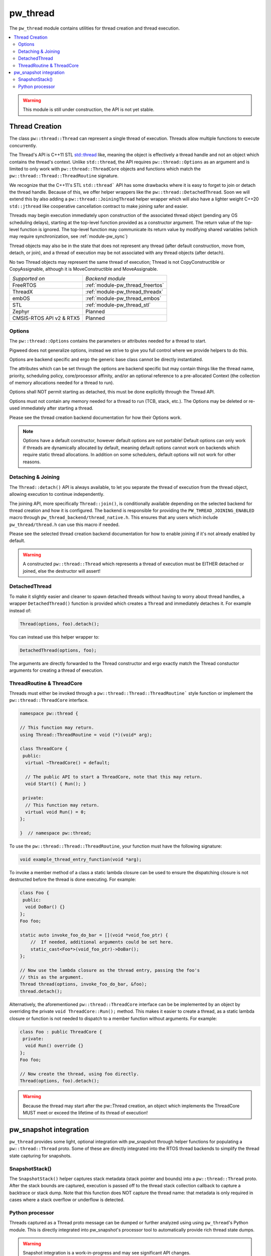 .. _module-pw_thread:

=========
pw_thread
=========
The ``pw_thread`` module contains utilities for thread creation and thread
execution.

.. contents::
   :local:
   :depth: 2

.. Warning::
  This module is still under construction, the API is not yet stable.

---------------
Thread Creation
---------------
The class ``pw::thread::Thread`` can represent a single thread of execution.
Threads allow multiple functions to execute concurrently.

The Thread's API is C++11 STL
`std::thread <https://en.cppreference.com/w/cpp/thread/thread>`_ like, meaning
the object is effectively a thread handle and not an object which contains the
thread's context. Unlike ``std::thread``, the API requires
``pw::thread::Options`` as an argument and is limited to only work with
``pw::thread::ThreadCore`` objects and functions which match the
``pw::thread::Thread::ThreadRoutine`` signature.

We recognize that the C++11's STL ``std::thread``` API has some drawbacks where
it is easy to forget to join or detach the thread handle. Because of this, we
offer helper wrappers like the ``pw::thread::DetachedThread``. Soon we will
extend this by also adding a ``pw::thread::JoiningThread`` helper wrapper which
will also have a lighter weight C++20 ``std::jthread`` like cooperative
cancellation contract to make joining safer and easier.

Threads may begin execution immediately upon construction of the associated
thread object (pending any OS scheduling delays), starting at the top-level
function provided as a constructor argument. The return value of the
top-level function is ignored. The top-level function may communicate its
return value by modifying shared variables (which may require
synchronization, see :ref:`module-pw_sync`)

Thread objects may also be in the state that does not represent any thread
(after default construction, move from, detach, or join), and a thread of
execution may be not associated with any thread objects (after detach).

No two Thread objects may represent the same thread of execution; Thread is
not CopyConstructible or CopyAssignable, although it is MoveConstructible and
MoveAssignable.

.. list-table::

  * - *Supported on*
    - *Backend module*
  * - FreeRTOS
    - :ref:`module-pw_thread_freertos`
  * - ThreadX
    - :ref:`module-pw_thread_threadx`
  * - embOS
    - :ref:`module-pw_thread_embos`
  * - STL
    - :ref:`module-pw_thread_stl`
  * - Zephyr
    - Planned
  * - CMSIS-RTOS API v2 & RTX5
    - Planned


Options
=======
The ``pw::thread::Options`` contains the parameters or attributes needed for a
thread to start.

Pigweed does not generalize options, instead we strive to give you full control
where we provide helpers to do this.

Options are backend specific and ergo the generic base class cannot be
directly instantiated.

The attributes which can be set through the options are backend specific
but may contain things like the thread name, priority, scheduling policy,
core/processor affinity, and/or an optional reference to a pre-allocated
Context (the collection of memory allocations needed for a thread to run).

Options shall NOT permit starting as detached, this must be done explicitly
through the Thread API.

Options must not contain any memory needed for a thread to run (TCB,
stack, etc.). The Options may be deleted or re-used immediately after
starting a thread.

Please see the thread creation backend documentation for how their Options work.

.. Note::
  Options have a default constructor, however default options are not portable!
  Default options can only work if threads are dynamically allocated by default,
  meaning default options cannot work on backends which require static thread
  allocations. In addition on some schedulers, default options will not work
  for other reasons.

Detaching & Joining
===================
The ``Thread::detach()`` API is always available, to let you separate the
thread of execution from the thread object, allowing execution to continue
independently.

The joining API, more specifically ``Thread::join()``, is conditionally
available depending on the selected backend for thread creation and how it is
configured. The backend is responsible for providing the
``PW_THREAD_JOINING_ENABLED`` macro through
``pw_thread_backend/thread_native.h``. This ensures that any users which include
``pw_thread/thread.h`` can use this macro if needed.

Please see the selected thread creation backend documentation for how to
enable joining if it's not already enabled by default.

.. Warning::
  A constructed ``pw::thread::Thread`` which represents a thread of execution
  must be EITHER detached or joined, else the destructor will assert!

DetachedThread
==============
To make it slightly easier and cleaner to spawn detached threads without having
to worry about thread handles, a wrapper ``DetachedThread()`` function is
provided which creates a ``Thread`` and immediately detaches it. For example
instead of:

.. code-block:: cpp

  Thread(options, foo).detach();

You can instead use this helper wrapper to:

.. code-block:: cpp

   DetachedThread(options, foo);

The arguments are directly forwarded to the Thread constructor and ergo exactly
match the Thread constuctor arguments for creating a thread of execution.


ThreadRoutine & ThreadCore
==========================
Threads must either be invoked through a
``pw::thread::Thread::ThreadRoutine``` style function or implement the
``pw::thread::ThreadCore`` interface.

.. code-block:: cpp

  namespace pw::thread {

  // This function may return.
  using Thread::ThreadRoutine = void (*)(void* arg);

  class ThreadCore {
   public:
    virtual ~ThreadCore() = default;

    // The public API to start a ThreadCore, note that this may return.
    void Start() { Run(); }

   private:
    // This function may return.
    virtual void Run() = 0;
  };

  }  // namespace pw::thread;


To use the ``pw::thread::Thread::ThreadRoutine``, your function must have the
following signature:

.. code-block:: cpp

  void example_thread_entry_function(void *arg);


To invoke a member method of a class a static lambda closure can be used
to ensure the dispatching closure is not destructed before the thread is
done executing. For example:

.. code-block:: cpp

  class Foo {
   public:
    void DoBar() {}
  };
  Foo foo;

  static auto invoke_foo_do_bar = [](void *void_foo_ptr) {
      //  If needed, additional arguments could be set here.
      static_cast<Foo*>(void_foo_ptr)->DoBar();
  };

  // Now use the lambda closure as the thread entry, passing the foo's
  // this as the argument.
  Thread thread(options, invoke_foo_do_bar, &foo);
  thread.detach();


Alternatively, the aforementioned ``pw::thread::ThreadCore`` interface can be
be implemented by an object by overriding the private
``void ThreadCore::Run();`` method. This makes it easier to create a thread, as
a static lambda closure or function is not needed to dispatch to a member
function without arguments. For example:

.. code-block:: cpp

  class Foo : public ThreadCore {
   private:
    void Run() override {}
  };
  Foo foo;

  // Now create the thread, using foo directly.
  Thread(options, foo).detach();

.. Warning::
  Because the thread may start after the pw::Thread creation, an object which
  implements the ThreadCore MUST meet or exceed the lifetime of its thread of
  execution!

-----------------------
pw_snapshot integration
-----------------------
``pw_thread`` provides some light, optional integration with pw_snapshot through
helper functions for populating a ``pw::thread::Thread`` proto. Some of these
are directly integrated into the RTOS thread backends to simplify the thread
state capturing for snapshots.

SnapshotStack()
===============
The ``SnapshotStack()`` helper captures stack metadata (stack pointer and
bounds) into a ``pw::thread::Thread`` proto. After the stack bounds are
captured, execution is passed off to the thread stack collection callback to
capture a backtrace or stack dump. Note that this function does NOT capture the
thread name: that metadata is only required in cases where a stack overflow or
underflow is detected.

Python processor
================
Threads captured as a Thread proto message can be dumped or further analyzed
using using ``pw_thread``'s Python module. This is directly integrated into
pw_snapshot's processor tool to automatically provide rich thread state dumps.

.. Warning::
  Snapshot integration is a work-in-progress and may see significant API
  changes.
